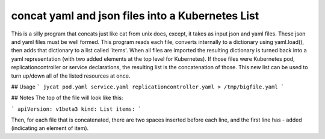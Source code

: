 concat yaml and json files into a Kubernetes List
=================================================

This is a silly program that concats just like cat from unix does, except,
it takes as input json and yaml files.  These json and yaml files must
be well formed. This program reads each file, converts internally to
a dictionary using yaml.load(), then adds that dictionary to a list
called 'items'.  When all files are imported the resulting dictionary
is turned back into a yaml representation (with two added elements at
the top level for Kubernetes).  If those files were Kubernetes pod,
replicationcontroller or service declarations, the resulting list is
the concatenation of those. This new list can be used to turn up/down
all of the listed resources at once. 

## Usage
```
jycat pod.yaml service.yaml replicationcontroller.yaml > /tmp/bigfile.yaml
```

## Notes
The top of the file will look like this:

```
apiVersion: v1beta3
kind: List
items:
```

Then, for each file that is concatenated, there are two spaces inserted before
each line, and the first line has - added (indicating an element of item).


